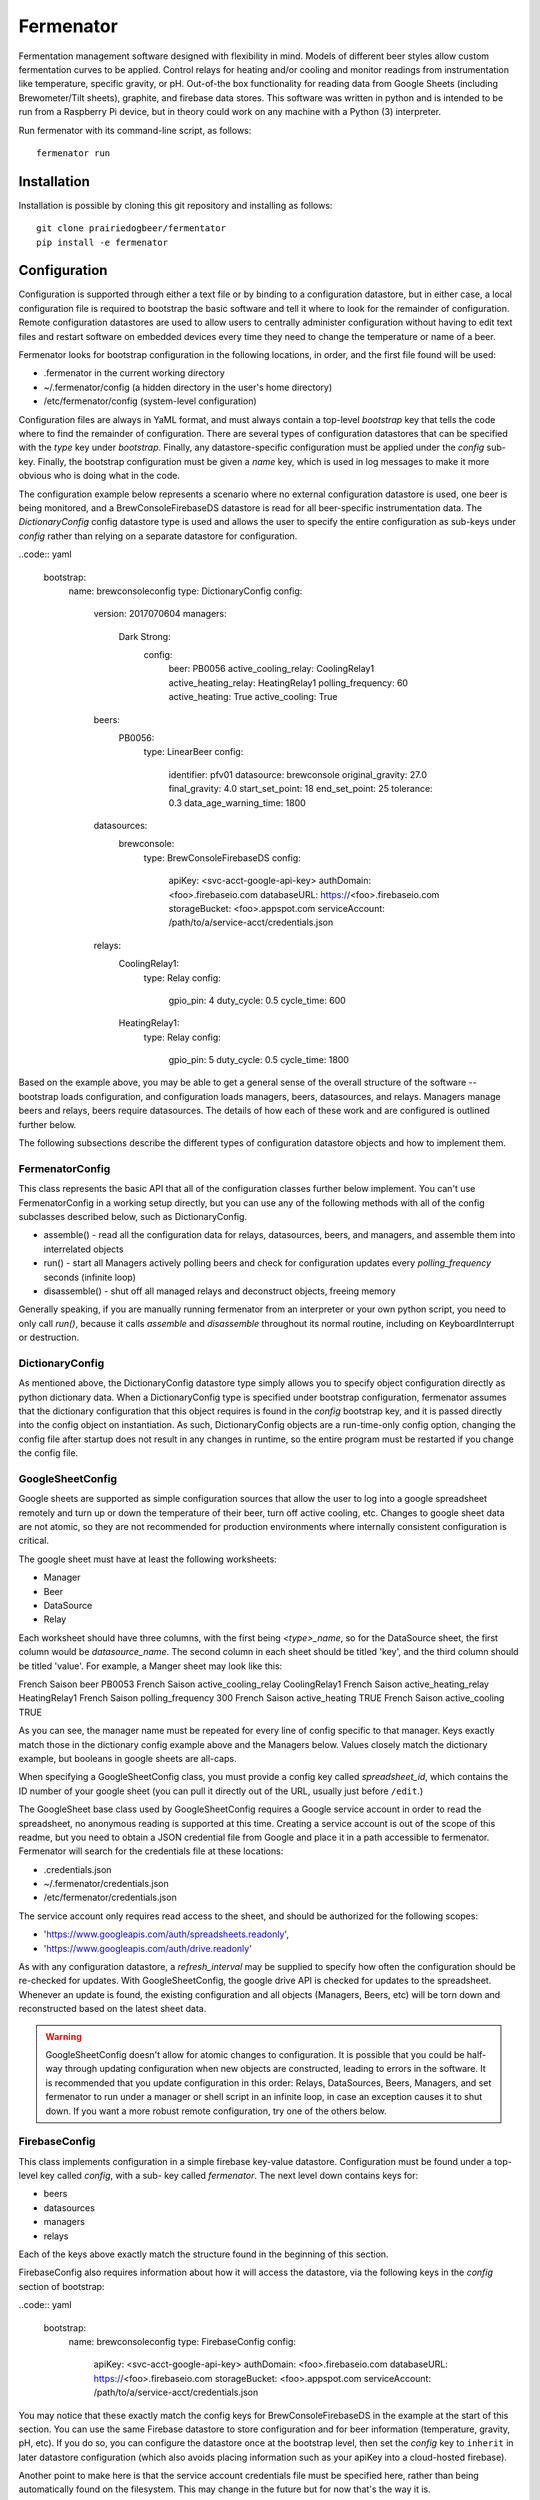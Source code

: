 Fermenator
==========

Fermentation management software designed with flexibility in mind. Models of
different beer styles allow custom fermentation curves to be applied. Control
relays for heating and/or cooling and monitor readings from instrumentation like
temperature, specific gravity, or pH. Out-of-the box functionality for reading
data from Google Sheets (including Brewometer/Tilt sheets), graphite, and
firebase data stores. This software was written in python and is intended to be
run from a Raspberry Pi device, but in theory could work on any machine with
a Python (3) interpreter.

Run fermenator with its command-line script, as follows::

    fermenator run

Installation
------------
Installation is possible by cloning this git repository and installing as
follows::

    git clone prairiedogbeer/fermentator
    pip install -e fermenator

Configuration
-------------
Configuration is supported through either a text file or by binding to a
configuration datastore, but in either case, a local configuration file is
required to bootstrap the basic software and tell it where to look for the
remainder of configuration. Remote configuration datastores are used to allow
users to centrally administer configuration without having to edit text files
and restart software on embedded devices every time they need to change the
temperature or name of a beer.

Fermenator looks for bootstrap configuration in the following locations, in
order, and the first file found will be used:

- .fermenator in the current working directory
- ~/.fermenator/config (a hidden directory in the user's home directory)
- /etc/fermenator/config (system-level configuration)

Configuration files are always in YaML format, and must always contain a
top-level `bootstrap` key that tells the code where to find the remainder
of configuration. There are several types of configuration datastores that can
be specified with the `type` key under `bootstrap`. Finally, any
datastore-specific configuration must be applied under the `config` sub-key.
Finally, the bootstrap configuration must be given a `name` key, which is used
in log messages to make it more obvious who is doing what in the code.

The configuration example below represents a scenario where no external
configuration datastore is used, one beer is being monitored, and a
BrewConsoleFirebaseDS datastore is read for all beer-specific instrumentation
data. The `DictionaryConfig` config datastore type is used and allows the user
to specify the entire configuration as sub-keys under `config` rather than
relying on a separate datastore for configuration.

..code:: yaml

    bootstrap:
      name: brewconsoleconfig
      type: DictionaryConfig
      config:
        version: 2017070604
        managers:
          Dark Strong:
            config:
              beer: PB0056
              active_cooling_relay: CoolingRelay1
              active_heating_relay: HeatingRelay1
              polling_frequency: 60
              active_heating: True
              active_cooling: True
        beers:
          PB0056:
            type: LinearBeer
            config:
              identifier: pfv01
              datasource: brewconsole
              original_gravity: 27.0
              final_gravity: 4.0
              start_set_point: 18
              end_set_point: 25
              tolerance: 0.3
              data_age_warning_time: 1800
        datasources:
          brewconsole:
            type: BrewConsoleFirebaseDS
            config:
              apiKey: <svc-acct-google-api-key>
              authDomain: <foo>.firebaseio.com
              databaseURL: https://<foo>.firebaseio.com
              storageBucket: <foo>.appspot.com
              serviceAccount: /path/to/a/service-acct/credentials.json
        relays:
          CoolingRelay1:
            type: Relay
            config:
              gpio_pin: 4
              duty_cycle: 0.5
              cycle_time: 600
          HeatingRelay1:
            type: Relay
            config:
              gpio_pin: 5
              duty_cycle: 0.5
              cycle_time: 1800

Based on the example above, you may be able to get a general sense of the
overall structure of the software -- bootstrap loads configuration, and
configuration loads managers, beers, datasources, and relays. Managers manage
beers and relays, beers require datasources. The details of how each of these
work and are configured is outlined further below.

The following subsections describe the different types of configuration
datastore objects and how to implement them.

FermenatorConfig
~~~~~~~~~~~~~~~~
This class represents the basic API that all of the configuration classes
further below implement. You can't use FermenatorConfig in a working setup
directly, but you can use any of the following methods with all of the config
subclasses described below, such as DictionaryConfig.

- assemble() - read all the configuration data for relays, datasources, beers,
  and managers, and assemble them into interrelated objects
- run() - start all Managers actively polling beers and check for configuration
  updates every `polling_frequency` seconds (infinite loop)
- disassemble() - shut off all managed relays and deconstruct objects, freeing
  memory

Generally speaking, if you are manually running fermenator from an interpreter
or your own python script, you need to only call `run()`, because it calls
`assemble` and `disassemble` throughout its normal routine, including on
KeyboardInterrupt or destruction.

DictionaryConfig
~~~~~~~~~~~~~~~~
As mentioned above, the DictionaryConfig datastore type simply allows you to
specify object configuration directly as python dictionary data. When a
DictionaryConfig type is specified under bootstrap configuration, fermenator
assumes that the dictionary configuration that this object requires is found
in the `config` bootstrap key, and it is passed directly into the config object
on instantiation. As such, DictionaryConfig objects are a run-time-only config
option, changing the config file after startup does not result in any changes in
runtime, so the entire program must be restarted if you change the config file.

GoogleSheetConfig
~~~~~~~~~~~~~~~~~

Google sheets are supported as simple configuration sources that allow the user
to log into a google spreadsheet remotely and turn up or down the temperature
of their beer, turn off active cooling, etc. Changes to google sheet data are
not atomic, so they are not recommended for production environments where
internally consistent configuration is critical.

The google sheet must have at least the following worksheets:

- Manager
- Beer
- DataSource
- Relay

Each worksheet should have three columns, with the first being `<type>_name`, so
for the DataSource sheet, the first column would be `datasource_name`. The
second column in each sheet should be titled 'key', and the third column should
be titled 'value'. For example, a Manger sheet may look like this:

==================  ============          ====================
manager_name        key                   value
==================  ============          ====================
French Saison       beer                  PB0053
French Saison       active_cooling_relay  CoolingRelay1
French Saison       active_heating_relay  HeatingRelay1
French Saison       polling_frequency     300
French Saison       active_heating        TRUE
French Saison       active_cooling        TRUE

As you can see, the manager name must be repeated for every line of config
specific to that manager. Keys exactly match those in the dictionary config
example above and the Managers below. Values closely match the dictionary
example, but booleans in google sheets are all-caps.

When specifying a GoogleSheetConfig class, you must provide a config key called
`spreadsheet_id`, which contains the ID number of your google sheet (you can
pull it directly out of the URL, usually just before ``/edit``.)

The GoogleSheet base class used by GoogleSheetConfig requires a Google service
account in order to read the spreadsheet, no anonymous reading is supported at
this time. Creating a service account is out of the scope of this readme, but
you need to obtain a JSON credential file from Google and place it in a path
accessible to fermenator. Fermenator will search for the credentials file at
these locations:

- .credentials.json
- ~/.fermenator/credentials.json
- /etc/fermenator/credentials.json

The service account only requires read access to the sheet, and should be
authorized for the following scopes:

- 'https://www.googleapis.com/auth/spreadsheets.readonly',
- 'https://www.googleapis.com/auth/drive.readonly'

As with any configuration datastore, a `refresh_interval` may be supplied to
specify how often the configuration should be re-checked for updates. With
GoogleSheetConfig, the google drive API is checked for updates to the
spreadsheet. Whenever an update is found, the existing configuration and all
objects (Managers, Beers, etc) will be torn down and reconstructed based on
the latest sheet data.

.. warning::

    GoogleSheetConfig doesn't allow for atomic changes to configuration. It is
    possible that you could be half-way through updating configuration when new
    objects are constructed, leading to errors in the software. It is
    recommended that you update configuration in this order: Relays,
    DataSources, Beers, Managers, and set fermenator to run under a manager
    or shell script in an infinite loop, in case an exception causes it to
    shut down. If you want a more robust remote configuration, try one of the
    others below.

FirebaseConfig
~~~~~~~~~~~~~~

This class implements configuration in a simple firebase key-value datastore.
Configuration must be found under a top-level key called `config`, with a sub-
key called `fermenator`. The next level down contains keys for:

- beers
- datasources
- managers
- relays

Each of the keys above exactly match the structure found in the beginning of
this section.

FirebaseConfig also requires information about how it will access the datastore,
via the following keys in the `config` section of bootstrap:

..code:: yaml

    bootstrap:
      name: brewconsoleconfig
      type: FirebaseConfig
      config:
        apiKey: <svc-acct-google-api-key>
        authDomain: <foo>.firebaseio.com
        databaseURL: https://<foo>.firebaseio.com
        storageBucket: <foo>.appspot.com
        serviceAccount: /path/to/a/service-acct/credentials.json

You may notice that these exactly match the config keys for
BrewConsoleFirebaseDS in the example at the start of this section. You can use
the same Firebase datastore to store configuration and for beer information
(temperature, gravity, pH, etc). If you do so, you can configure the datastore
once at the bootstrap level, then set the `config` key to ``inherit`` in later
datastore configuration (which also avoids placing information such as your
apiKey into a cloud-hosted firebase).

Another point to make here is that the service account credentials file must
be specified here, rather than being automatically found on the filesystem.
This may change in the future but for now that's the way it is.

Managers
--------
Managers ask a beer, "do you require heating or cooling?", and the beer responds
with a simple "yes" or "no" to each question. One manager manages one and only
one beer.

Managers turn on and off relays for heating and cooling based on the answers
the beer gives, which are configured through the `active_cooling_relay` and
active_heating_relay` keys. Managers do not need to be configured with both
cooling and heating relays, simply omit the configuration key for one (or both)
as desired. You can also enable or disable the relays through the boolean keys,
`active_heating` and `active_cooling`, which is not very useful with a local
config file, but very useful with a central datastore that can be administered
online/remotely, where a brewmaster may want to shut off cooling entirely for
a while.

Managers run in the background and can be provided with a `polling_frequency`,
in seconds, which specifies how often they should interrogate beers about their
need of cooling or heating, and in turn, how often they should turn on and off
relays based on those answers. There is no point setting this polling frequency
at a more frequent interval than the source data is being updated at, but it
shouldn't hurt anything if you do.

Managers always try to shut down any managed relays when they shut down.

Here is an example of a complete manager configuration, which sets the manager
name (Dark Strong), and provides config. The `beer` key must match the name of
a Beer object defined elsewhere in the config.

..code:: yaml

    Dark Strong:
      config:
        beer: PB0056
        active_cooling_relay: CoolingRelay1
        active_heating_relay: HeatingRelay1
        polling_frequency: 60
        active_heating: True
        active_cooling: True

Beers
-----
All the logic about whether or
not a particular beer needs to be heated or cooled is contained within the
beer, itself, rather than in managers. This enables us to create new models
for types of beers that implement fermentation curves, diacetyl rests, etc,
and simply apply/configure them to the individual beer being scrutinized. Beers
must be provided with a datasource where they can look up their temperature,
gravity, etc. The following types of beers are currently implemented:

- AbstractBeer
- SetPointBeer
- LinearBeer

Each are described in more detail below.

AbstractBeer
~~~~~~~~~~~~
All beers descend from AbstractBeer and implement the same API as it defines.
AbstractBeer requires a name, and can be optionally provided with these config
arguments:

- data_age_warning_time: if the data read from the datastore is older than this
  (in seconds), issue a warning as a log message [default: 30 mins]
- gravity_unit: Either 'P' for Plato or 'SG' for standard gravity units.
  [default: P]
- temperature_unit: Either 'C' for Celcius or 'F' for Fahrenheit [default: C]

All beers implement the following methods:

- requires_heating(): returns True if the beer is too cold
- requires_cooling(): returns True if the beer is too hot

SetPointBeer
~~~~~~~~~~~~
This class implements a simple approach to temperature control like what you'd
find on an STC-1000. Given a set-point and a tolerance, the class tries to
keep the beer around the set-point, turning on heating and cooling as required
to keep the temp within the set point. This class has no hysteresis/smarts
about overshoot of temperature due to heating and cooling, but can be extended.

Additional configuration arguments required by this class, beyond AbstractBeer:

- datasource: the name of a datasource defined elsewhere in the config
- identifier: the string used to identify this beer at the datasource
- set_point: the floating-point set point for the beer
- tolerance: the amount of temperature drift that will be tolerated before
  heating or cooling are required [default: 0.5 degrees]

LinearBeer
~~~~~~~~~~
Based on a starting and final gravity values, as well as a starting and
an ending temperature, linearly ramp temperature on a slope.

For example, a beer starts at 25 plato and should finish at 5 plato,
for a 20 plato apparent attenuation. The brewmaster wants the beer to start
at 16 celcius and finish out at 20 celcius, for a 4 degree spread. On day 0,
with the beer at 25P, the beer will be held at 16 celcius. When the beer
reaches 20P, 1/4 of planned attenuation, it will be held at 17 celcius.
As the beer hits 15P, half way to attenuation, it will be at 18 celicus.

If the beer starts at a higher gravity than anticipated, the configured lower
starting point temperature will be applied. Same in the reverse direction. Thus,
at the end of fermentation, this class will behave more or less like a
:class:`SetPointBeer`.

.. note::

    Nothing about this class requires that start_set_point is a lower temperature
    than end_set_point. If you want to gradually cool a beer during the course of
    fermentation, go for it.

This class supports the following config arguments in addition to those required
by AbstractBeer:

- original_gravity: Expected original extract/gravity in Plato or SG (depending
  on gravity_unit)
- final_gravity: Expected final gravity in Plato or SG
- start_set_point: The temperature to start the beer at (at OG/OE)
- end_set_point: Temperature the beer should finish at (at FG/AE)
- tolerance: optional, defaults to 0.5 degrees, similar to SetPointBeer

DataSources
-----------
Datasources are just what they sound like, a place where some data is stored.
In fermenator, a datasource can be used to hold configuration, or it can be a
place where some other software writes information about beers such as gravity,
temperature, or pH. At the time of this writing, fermenator does not write to
any datastores, but it was designed with writing in mind. Eventually, datastores
will hold state information about whether or not relays are on or off, if beers
are in an alarm state, etc.

Various DataSource implementations are found in fermenator, and they are
described below.

DataSource
~~~~~~~~~~
This is the abstract, base class that all datasources descend from. It defines
the basic API. The abstract DataSource object doesn't require any config
arguments, but it provides the following abstract methods:

- get()- Given a hierarchical key name in the form of an iterable, returns an
  interable handle to the dataset found at the key
- set()- Given a hierarchical key name in the form of an iterable, and a value
  for that key, sets it in the datastore

FirebaseDataSource
~~~~~~~~~~~~~~~~~~
Implementation of a DataSource that enables gets and sets against a Firebase
database. This class takes the same arguments as FirebaseConfig:

..code:: yaml
    apiKey: <svc-acct-google-api-key>
    authDomain: <foo>.firebaseio.com
    databaseURL: https://<foo>.firebaseio.com
    storageBucket: <foo>.appspot.com
    serviceAccount: /path/to/a/service-acct/credentials.json

authDomain, databaseURL and storageBucket are all easily gleaned if you look at
your Firebase database web page. apiKey and serviceAccount must match up with a
valid Google service account that has been authorized to access your Firebase
database.

Methods are the same as DataSource, `set()` is not implemented.

BrewConsoleFirebaseDS
~~~~~~~~~~~~~~~~~~~~~
This datasource implements the FirebaseDataSource with additional logic that
makes this class better for getting beer-specific data.

BrewConsoleFirebaseDS requires all of the config arguments as FirebaseDataSource
as well as the following:

- gravity_unit: 'P' for Plato or 'SG' for standard gravity units
- temperature_unit: 'C' for Celcius or 'F' for Fahrenheit

This class implements two new/important methods:

- get_gravity(): given a string that uniquely identifies a beer in the
  datastore, return the most recent gravity reading for the beer
- get_temperature(): given a string that uniquely identifies a beer in the
  datastore, return the most recent temperature reading for the beer

Both of these new methods return the data in dictionary form, like this::

    {
      'timestamp': Datetime(...),
      'temperature': 19.6,
    }

GraphiteDataSource
~~~~~~~~~~~~~~~~~~
This class implements DataSource and facilitates reading data from a graphite
web UI via the json format.

Three additional configuration arguments are supported:

- url: (the base url to graphite)
- user: (optional, password is required if user is used)
- password: (optional)

The set method is not currently implemented, since sets in graphite occur
against a completely different service (carbon), which may exist on a totally
different server. Gets work as follows:

..code:: python

    graphite = GraphiteDataSource(url='http://foo.bar.com')
    graphite.get((path, to, the, data))

  Data is returned in reverse-time-series order as a list of dictionaries, with
  keys for `timestamp` (datetime object), and whatever else was requested.

GoogleSheet
~~~~~~~~~~~
A base class designed to allow a user to get data from a google sheets
document. This class handles the authentication to the sheets API, but
does not directly implement getters and setters for the data. Subclasses
should be created for various spreadsheet formats to make getting and setting
of data easy and performant based on the type of fetches required.

All gsheet interactions require OAUTH with a client credential file. This
code is based on the concepts found here:

https://developers.google.com/sheets/api/quickstart/python

This class requires the `spreadsheet_id` config argument, which directly refers
to the id found in the spreadsheet URL.

GoogleSheet implements a few useful methods:

- get_sheet_range(): given a sheet range in the form 'Sheet1!A1:E' or similar,
  return the data in the range as a list of dicts, with row header names and
  values
- get_sheet_range_values(): same as `get_sheet_range` but without row headers
- is_spreadsheet_changed(): returns true if new sheet data is available in drive
- is_refreshed(): returns true after sheet data has been refreshed from cache
  during a read operation

BrewometerGoogleSheet
~~~~~~~~~~~~~~~~~~~~~
This is the class that specifically implements reads from Brewometer/Tilt
Google sheets. As with GoogleSheet, you must provide a `spreadsheet_id`.

This class should implement get_gravity and get_temperature similar to
BrewConsoleFirebaseDS, but it doesn't right now. Don't use this class.

Relays
------
Relays are probably the simplest object to explain. They represent real-life,
actual relays, which have two states -- on or off. Nice and simple. There are
currently two types of relay object that you may be interested in, as follows.

Relay
~~~~~
This is the base class for all relays, and doesn't actually control any hardware,
but it is useful on its own for testing
purposes. It is recommended that you try getting things up and running with
this type of relay specified, initially, then after you observe the code working
and what it would do, switch the relay type to `GPIORelay`, below. You can
specify all of the GPIORelay configuration and it won't cause errors applied to
this relay type.

Relay objects have no special configuration arguments, but they can accept
any argument you pass to them, they will just be ignored. Relays expose four
methods:

- on(): Turn on the relay
- off(): Turn off the relay
- is_on(): Return True if the relay is on
- is_off(): Return True if the relay is off

GPIORelay
~~~~~~~~~
Implement relay as a GPIO Device such as would be connected to a
Raspberry Pi. Adds support for duty cycling the relay rather than keeping
it running continuously in the on phase, which may be useful with hardware
capable of inducing rapid temperature changes in a short period of time
(where the user wants to slow down the temperature change).

These additional parameters are supported:

- gpio_pin: The GPIO pin number where a relay is connected
- duty_cycle: an optional floating point percentage of on time
- cycle_time: the total time for each duty cycle (on and off), optional
- active_high: whether sending a 1 to the gpio port should turn on the relay,
  or not (defaults to True)
